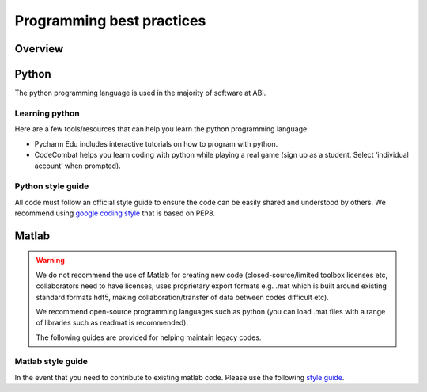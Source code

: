 ==========================
Programming best practices
==========================

Overview
========


Python
======
The python programming language is used in the majority of software at ABI.

Learning python
---------------
Here are a few tools/resources that can help you learn the python programming language:

- Pycharm Edu includes interactive tutorials on how to program with python.
- CodeCombat helps you learn coding with python while playing a real game (sign up as a student. Select ‘individual account’ when prompted).

Python style guide
------------------
All code must follow an official style guide to ensure the code can be easily shared and understood by others.
We recommend using `google coding style <http://google.github.io/styleguide/pyguide.html>`_ that is based on PEP8.


Matlab
======

.. warning::
   We do not recommend the use of Matlab for creating new code (closed-source/limited toolbox licenses etc, collaborators need to have licenses, uses proprietary export formats e.g. .mat which is built around existing standard formats hdf5, making collaboration/transfer of data between codes difficult etc).

   We recommend open-source programming languages such as python (you can load .mat files with a range of libraries such as readmat is recommended).

   The following guides are provided for helping maintain legacy codes.

Matlab style guide
------------------
In the event that you need to contribute to existing matlab code. Please use the following `style guide <https://au.mathworks.com/matlabcentral/fileexchange/46056-matlab-style-guidelines-2-0>`_.

